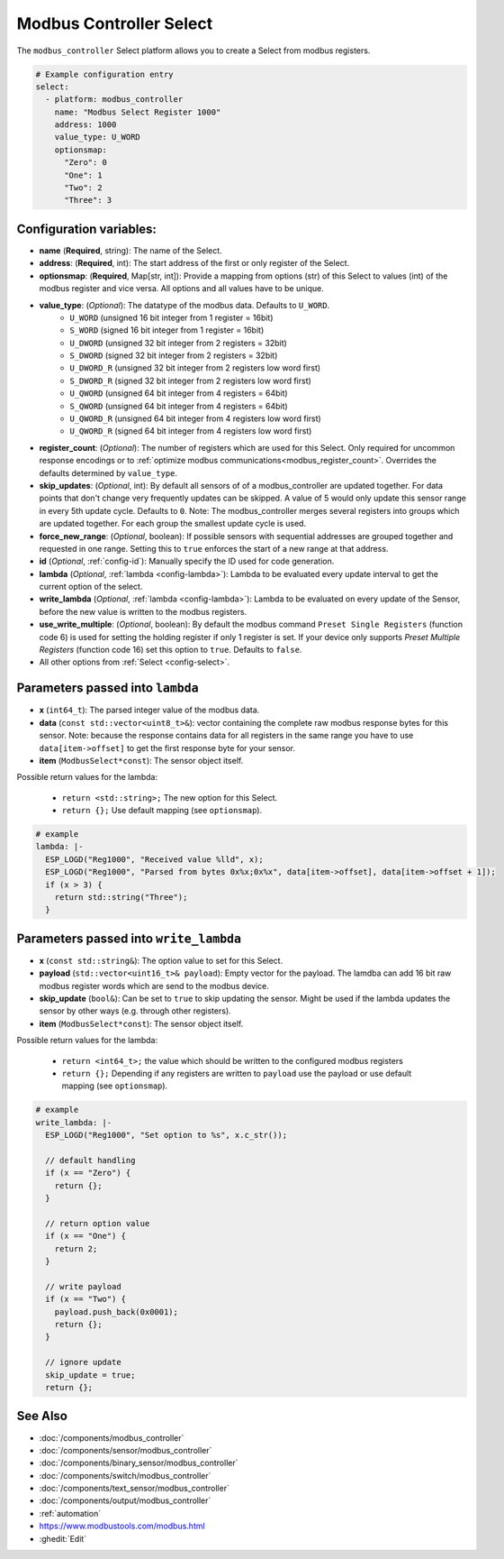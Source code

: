 Modbus Controller Select
========================

.. seo::
    :description: Instructions for setting up Modbus Controller Select(s) with ESPHome.

The ``modbus_controller`` Select platform allows you to create a Select from modbus
registers.

.. code-block:: yaml

    # Example configuration entry
    select:
      - platform: modbus_controller
        name: "Modbus Select Register 1000"
        address: 1000
        value_type: U_WORD
        optionsmap:
          "Zero": 0
          "One": 1
          "Two": 2
          "Three": 3


Configuration variables:
------------------------

- **name** (**Required**, string): The name of the Select.
- **address**: (**Required**, int): The start address of the first or only register 
  of the Select.
- **optionsmap**: (**Required**, Map[str, int]): Provide a mapping from options (str) of 
  this Select to values (int) of the modbus register and vice versa. All options and
  all values have to be unique.
- **value_type**: (*Optional*): The datatype of the modbus data. Defaults to ``U_WORD``.
    - ``U_WORD`` (unsigned 16 bit integer from 1 register = 16bit)
    - ``S_WORD`` (signed 16 bit integer from 1 register = 16bit)
    - ``U_DWORD`` (unsigned 32 bit integer from 2 registers = 32bit)
    - ``S_DWORD`` (signed 32 bit integer from 2 registers = 32bit)
    - ``U_DWORD_R`` (unsigned 32 bit integer from 2 registers low word first)
    - ``S_DWORD_R`` (signed 32 bit integer from 2 registers low word first)
    - ``U_QWORD`` (unsigned 64 bit integer from 4 registers = 64bit)
    - ``S_QWORD`` (unsigned 64 bit integer from 4 registers = 64bit)
    - ``U_QWORD_R`` (unsigned 64 bit integer from 4 registers low word first)
    - ``U_QWORD_R`` (signed 64 bit integer from 4 registers low word first)
- **register_count**: (*Optional*): The number of registers which are used for this Select. Only 
  required for uncommon response encodings or to 
  :ref:`optimize modbus communications<modbus_register_count>`. Overrides the defaults determined 
  by ``value_type``.
- **skip_updates**: (*Optional*, int): By default all sensors of of a modbus_controller are 
  updated together. For data points that don't change very frequently updates can be skipped. A
  value of 5 would only update this sensor range in every 5th update cycle. Defaults to ``0``.
  Note: The modbus_controller merges several registers into groups which are updated together. For
  each group the smallest update cycle is used.
- **force_new_range**: (*Optional*, boolean): If possible sensors with sequential addresses are 
  grouped together and requested in one range. Setting this to ``true`` enforces the start of a new 
  range at that address.
- **id** (*Optional*, :ref:`config-id`): Manually specify the ID used for code generation.
- **lambda** (*Optional*, :ref:`lambda <config-lambda>`): Lambda to be evaluated every update interval
  to get the current option of the select.
- **write_lambda** (*Optional*, :ref:`lambda <config-lambda>`): Lambda to be evaluated on every update
  of the Sensor, before the new value is written to the modbus registers.
- **use_write_multiple**: (*Optional*, boolean): By default the modbus command ``Preset Single Registers``
  (function code 6) is used for setting the holding register if only 1 register is set. If your device only supports *Preset Multiple Registers* (function code 16) set this option to ``true``. Defaults
  to ``false``.
- All other options from :ref:`Select <config-select>`.


Parameters passed into ``lambda``
---------------------------------

- **x** (``int64_t``): The parsed integer value of the modbus data.
- **data** (``const std::vector<uint8_t>&``): vector containing the complete raw modbus response bytes for this 
  sensor. Note: because the response contains data for all registers in the same range you have to 
  use ``data[item->offset]`` to get the first response byte for your sensor.
- **item** (``ModbusSelect*const``):  The sensor object itself.

Possible return values for the lambda:

 - ``return <std::string>;`` The new option for this Select.
 - ``return {};`` Use default mapping (see ``optionsmap``).

.. code-block:: yaml

    # example
    lambda: |-
      ESP_LOGD("Reg1000", "Received value %lld", x);
      ESP_LOGD("Reg1000", "Parsed from bytes 0x%x;0x%x", data[item->offset], data[item->offset + 1]);
      if (x > 3) {
        return std::string("Three");
      }


Parameters passed into ``write_lambda``
---------------------------------------

- **x** (``const std::string&``): The option value to set for this Select.
- **payload** (``std::vector<uint16_t>& payload``): Empty vector for the payload. The lamdba can add
  16 bit raw modbus register words which are send to the modbus device.
- **skip_update** (``bool&``): Can be set to ``true`` to skip updating the sensor. Might be used 
  if the lambda updates the sensor by other ways (e.g. through other registers).
- **item** (``ModbusSelect*const``):  The sensor object itself.

Possible return values for the lambda:

 - ``return <int64_t>;`` the value which should be written to the configured modbus registers
 - ``return {};`` Depending if any registers are written to ``payload`` use the payload or
   use default mapping (see ``optionsmap``).

.. code-block:: yaml

    # example
    write_lambda: |-
      ESP_LOGD("Reg1000", "Set option to %s", x.c_str());

      // default handling
      if (x == "Zero") {
        return {};
      }

      // return option value
      if (x == "One") {
        return 2;
      }

      // write payload
      if (x == "Two") {
        payload.push_back(0x0001);
        return {};
      }

      // ignore update
      skip_update = true;
      return {};


See Also
--------
- :doc:`/components/modbus_controller`
- :doc:`/components/sensor/modbus_controller`
- :doc:`/components/binary_sensor/modbus_controller`
- :doc:`/components/switch/modbus_controller`
- :doc:`/components/text_sensor/modbus_controller`
- :doc:`/components/output/modbus_controller`
- :ref:`automation`
- https://www.modbustools.com/modbus.html
- :ghedit:`Edit`
